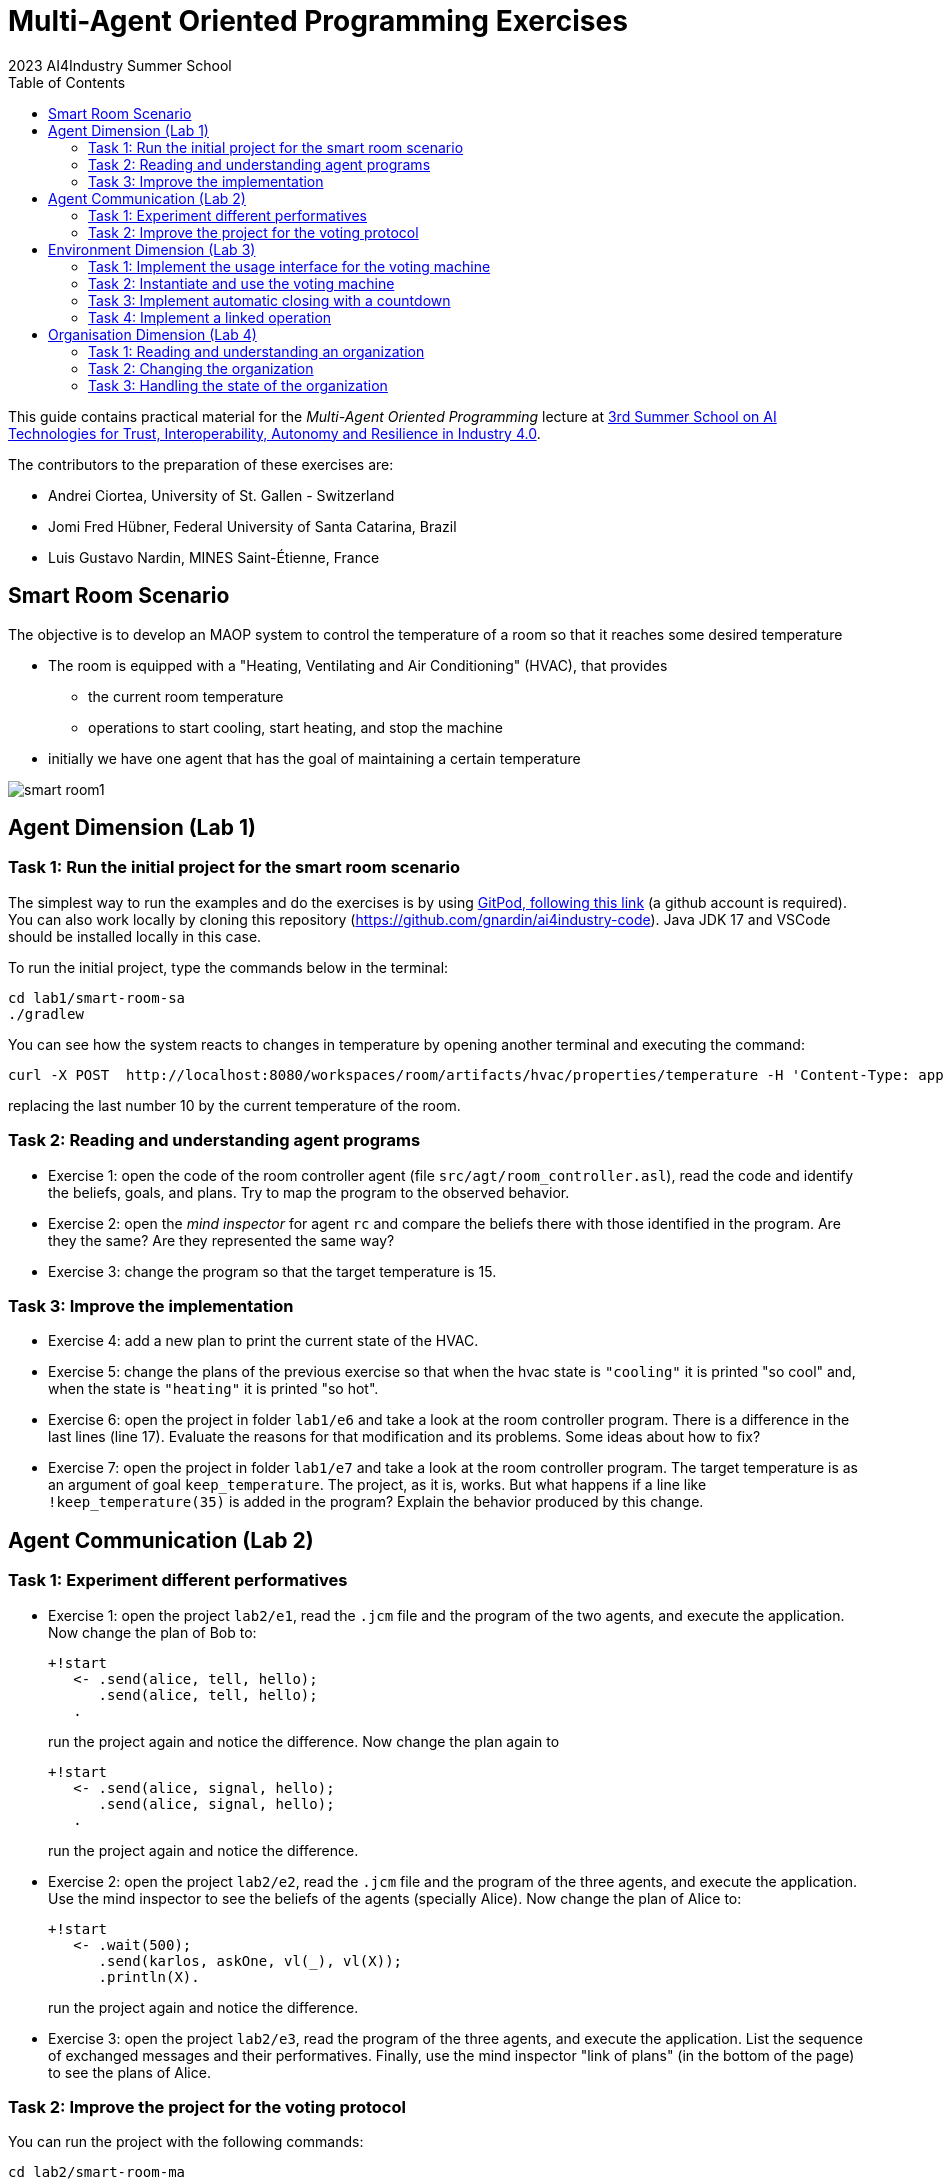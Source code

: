 # Multi-Agent Oriented Programming Exercises
:toc: right
:author: 2023 AI4Industry Summer School
:date: July 2023
:source-highlighter: coderay
:coderay-linenums-mode: inline
:icons: font
:prewrap!:

This guide contains practical material for the _Multi-Agent Oriented Programming_ lecture at https://ai4industry2023.sciencesconf.org[3rd Summer School on AI Technologies for Trust, Interoperability, Autonomy and Resilience in Industry 4.0].

The contributors to the preparation of these exercises are:

* Andrei Ciortea, University of St. Gallen - Switzerland
* Jomi Fred Hübner, Federal University of Santa Catarina, Brazil
* Luis Gustavo Nardin, MINES Saint-Étienne, France

== Smart Room Scenario

The objective is to develop an MAOP system to control the temperature of a room so that it reaches some desired temperature

* The room is equipped with a "Heating, Ventilating and Air  Conditioning" (HVAC), that provides

** the current room temperature
** operations to start cooling, start heating, and stop the machine

* initially we have one agent that has the goal of maintaining a certain temperature

image:doc/figs/smart-room1.png[]


== Agent Dimension (Lab 1)

=== Task 1: Run the initial project for the smart room scenario

The simplest way to run the examples and do the exercises is by using https://gitpod.io/#https://github.com/gnardin/ai4industry-code[GitPod, following this link] (a github account is required). You can also work locally by cloning this repository (https://github.com/gnardin/ai4industry-code). Java JDK 17 and VSCode should be installed locally in this case.

To run the initial project, type the commands below in the terminal:
----
cd lab1/smart-room-sa
./gradlew
----

You can see how the system reacts to changes in temperature by opening another terminal and executing the command:

----
curl -X POST  http://localhost:8080/workspaces/room/artifacts/hvac/properties/temperature -H 'Content-Type: application/json' -d '[ 10 ]'
----

replacing the last number 10 by the current temperature of the room.


=== Task 2: Reading and understanding agent programs

* Exercise 1: open the code of the room controller agent (file `src/agt/room_controller.asl`), read the code and identify the beliefs, goals, and plans. Try to map the program to the observed behavior. 

* Exercise 2: open the _mind inspector_ for agent `rc` and compare the beliefs there with those identified in the program. Are they the same? Are they represented the same way? 

* Exercise 3: change the program so that the target temperature is 15.

=== Task 3: Improve the implementation

* Exercise 4: add a new plan to print the current state of the HVAC.

* Exercise 5: change the plans of the previous exercise so that when the hvac state is `"cooling"` it is printed "so cool" and, when the state is `"heating"` it is printed "so hot".

* Exercise 6: open the project in folder `lab1/e6` and take a look at the room controller program. There is a difference in the last lines (line 17). Evaluate the reasons for that modification and its problems. Some ideas about how to fix?

* Exercise 7: open the project in folder `lab1/e7` and take a look at the room controller program. The target temperature is as an argument of goal `keep_temperature`. The project, as it is, works. But what happens if a line like `!keep_temperature(35)` is added in the program? Explain the behavior produced by this change.


== Agent Communication (Lab 2)

=== Task 1: Experiment different performatives

* Exercise 1: open the project `lab2/e1`, read the `.jcm` file and the program of the two agents, and execute the application. Now change the plan of Bob to:
+
----
+!start 
   <- .send(alice, tell, hello);
      .send(alice, tell, hello);
   .
----
+
run the project again and notice the difference. Now change the plan again to
+
----
+!start 
   <- .send(alice, signal, hello);
      .send(alice, signal, hello);
   .
----
+
run the project again and notice the difference. 

* Exercise 2: open the project `lab2/e2`, read the `.jcm` file and the program of the three agents, and execute the application. Use the mind inspector to see the beliefs of the agents (specially Alice). Now change the plan of Alice to:
+
----
+!start
   <- .wait(500);
      .send(karlos, askOne, vl(_), vl(X));
      .println(X).
----
+
run the project again and notice the difference. 

* Exercise 3: open the project `lab2/e3`, read the program of the three agents, and execute the application. List the sequence of exchanged messages and their performatives. Finally, use the mind inspector "link of plans" (in the bottom of the page) to see the plans of Alice.


=== Task 2: Improve the project for the voting protocol

You can run the project with the following commands:
----
cd lab2/smart-room-ma
./gradlew
----

* Exercise 4: change the list of options offered to the personal assistants. 

* Exercise 5: run the voting protocol twice, with two different options and notice possible problems.

* Exercise 6: currently, the `id` of the conversation is fixed to 1, this may cause problems when counting the votes. Change the program of the room controller so that the identification is an argument for the goal `voting`.

* Exercise 7: upgrade the previous version so that the conversation id value is incremented each time a voting protocol is executed.

* Exercise 8: add a new personal assistant. Does the application work properly? The rule `all_votes_received` is hard-coded for 3 participants. How to make it flexible? Think about possible solutions. Hints: see the internal actions link:https://jason.sourceforge.net/api/jason/stdlib/all_names.html[`.all_names`] and link:https://jason.sourceforge.net/api/jason/stdlib/df_register.html[`.df_register`].


== Environment Dimension (Lab 3)

We will now implement the voting mechanism as an artifact: agents will use a _voting machine_ artifact to select the target temperature for the shared room based on their individual preferences.

Most of the code required for this practical session is already provided in the link:lab3/smart-room-vm[lab3/smart-room-vm] project. The following tasks will guide you through adding the last lines of code that will bring everything together.

=== Task 1: Implement the usage interface for the voting machine

The artifact template for our voting machine is defined in the link:lab3/smart-room-vm/src/env/voting/VotingMachine.java[VotingMachine.java] class, but the usage interface is not yet fully implemented. Your first task is to complete this implementation. The following sub-tasks will guide you through it, note also the `TODO` items marked in comments in the Java class.

- Task 1.1: Your very first task is to complete the artifact's `init` method by defining an observable property `status` and setting its value to  `open`.
- Task 1.2: Your second task is to complete the implementation of the `open`, `vote`, and `close` operations.

To solve these tasks, you will have to define and work with observable properties. Tips for a quick start:

- you can have a look at the implementation of the link:lab3/smart-room-vm/src/env/devices/HVAC.java[HVAC artifact]
- you can check out https://cartago.sourceforge.net/?page_id=69[Example 01 — Artifact definition, creation, and use] from https://cartago.sourceforge.net/?page_id=47[CArtAgO by Examples]

*Note:* The personal assistant agents are not yet expressing any votes. If you run the project at this point, the voting machine will always return the first option as the winning option (default behavior).

=== Task 2: Instantiate and use the voting machine

Your voting machine is now ready — and the room controller agent is, in fact, already using it (see link:lab3/smart-room-vm/src/agt/room_controller.asl[room_controller.asl]). Still, a few bits are missing:

- Task 2.1: Your first task is to complete the `TODOs` defined in link:lab3/smart-room-vm/src/agt/personal_assistant.asl[personal_assistant.asl] so that agents can focus on the voting machine and vote for their preferences.

- Task 2.2: The personal assistant agents are now expressing their votes, but still nothing is happening. That is because the voting is never closed. See the `TODO` on `line 33` of link:lab3/smart-room-vm/src/agt/room_controller.asl[room_controller.asl].

To solve these tasks, you will need to use the `focus` operation and to invoke artifact operations defined by the voting machine. Tips for a quick start:

* see Lines 19 in link:lab3/smart-room-vm/src/agt/room_controller.asl[room_controller.asl] for an example of using the `focus` operation

* see Line 24 in link:lab3/smart-room-vm/src/agt/room_controller.asl[room_controller.asl] for an example of invoking the `open` operation of the voting machine

* note: the voting machine is defined within the `vm::` namespace (see Lines 19 and 24 above for usage examples)

=== Task 3: Implement automatic closing with a countdown

Our agents are now using the voting machine to set the temperature in the shared room. At the moment, however, the room controller agent needs to invoke the `close` operation on the voting machine to close the voting — although the voting machine is already configured with a timeout.

Your task is to complete the implementation of the voting machine's `countdown` internal operation (see Line 97 in link:lab3/smart-room-vm/src/env/voting/VotingMachine.java[VotingMachine.java]). For an example of a similar implementation, see https://cartago.sourceforge.net/?page_id=108[Example 06 — Internal operations and timed await: implementing a clock] from https://cartago.sourceforge.net/?page_id=47[CArtAgO by Examples].

Once you finish implementing the internal operation, make sure to:

* uncomment Line 57 in link:lab3/smart-room-vm/src/env/voting/VotingMachine.java[VotingMachine.java], which invokes the `countdown` internal operation

* udpate the plan of the room controller agent for `+!voting(Options)` (see `TODOs`)

=== Task 4: Implement a linked operation

Your agents are happy with their brand new voting machine — and would like to showcase it to other agents via https://dweet.io/[Dweet.io]. Luckily, they already have a link:lab3/smart-room-vm/src/env/social/DweetArtifact.java[DweetArtifact] artifact template that they can use for this purpose.

Your task is to complete the link:lab3/smart-room-vm/src/agt/room_controller.asl[room_controller.asl] agent program with the following steps (see `TODOs`):

* Line 20: to create an instance of a `DweetArtifact` after creating the voting machine

* Line 23: to link the voting machine to the newly created `DweetArtifact` using the operation `linkArtifacts(ArtId1, "port", ArtId2)`

** note: the voting machine artifact template already defines an output port named `publish-port`

** for further examples and documentation on linking artifacts, see https://cartago.sourceforge.net/?page_id=126[Example 08 — Linkability] from https://cartago.sourceforge.net/?page_id=47[CArtAgO by Examples]


If you enjoyed this practical session, make sure to check out https://cartago.sourceforge.net/?page_id=47[CArtAgO by Examples] for a complete tour of all features supported for the enviornment dimension.


== Organisation Dimension (Lab 4)

=== Task 1: Reading and understanding an organization

* Exercise 1: in this project the purpose is to coordinate the actions of agents when posting on a forum. There are two agents alice and bob; alice is responsible for posting a message and bob for retrieving the post. Open the project `lab4/e8`, read the `.jcm` file and the agents' program, and execute the application. Explain why is the displayed `Received message` content is empty? What does happen if `<- .wait(2000) ; retrievePost(-1) ;` replaces of line 7 in `src/agt/forum_agents.asl`?

* Exercise 2: open the project `lab4/e9`, read the XML organization specification and identify the organization roles, goals, missions and norms. Execute the application, open the _organization inspector_ (http://localhost:3171) and verify the state of the agents' goals. What are the advantages and disadvantages of the organization approach to coordination compared with the approach in Exercise 1?

* Exercise 3: comment out the lines 15-21 in `src/agt/forum_agents.asl` and execute the application. Use the _organization inspector_ to verify why the application does not execute properly. Hint: Look at the msg_vacation scheme.

=== Task 2: Changing the organization

* Exercise 1: open the project `lab4/smart-room-org`, execute the application and analyze the results of the group and scheme in the _organization inspector_.

* Exercise 2: change the maximum number of `assistant` to 2. Execute the application. What is the outcome? Change the organization to solve the problem and keeping the maximum number of `assistant` to 2?

* Exercise 3: change the order of `announce_options` and `open_voting` in the scheme `decide_temp`. What changes do you observe in the outcome?

* Exercise 4: parallelize the execution of the `announce_options` and `open_voting`. Analyze the result of the new scheme in the _organization inspector_.

* Exercise 5: replace line 14 in `src/agt/personal_assistant.asl` (`?options(Options)`) by `?vm::options(Options) ;`. This change allows to simplify the `decide_temp` scheme and the `src/agt/room_controller.asl` agent code. Identify and make the simplification.

=== Task 3: Handling the state of the organization

* Exercise 1: implement a plan in the `room_controller` agent that displays all fulfilled obligations. Hint: consider the organizational event `oblFulfilled/1`.
+
----
oblFulfilled(O) : Obligation O was fulfilled
----

* Exercise 2: implement a plan for the `personal_assistant` agents that reacts to the achievement of the organizational goal `closing_voting` by printing the current temperature. Hint: consider the organizational belief `goalState/5`.
+
----
`goalState(S, G, LC, LA, T)` : Goal G, of scheme S, is in state T (possible values for T are waiting, enabled, and satisfied); LC is the list of agents committed to the goal, and LA is the list of agents that have already achieved the goal.
----
